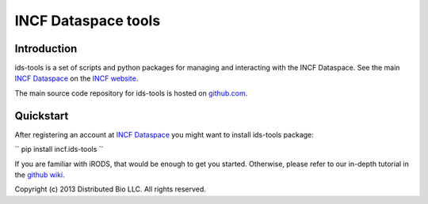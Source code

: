 ####################
INCF Dataspace tools
####################

.. stillmaintained:: https://stillmaintained.com/INCF/ids-tools.png

************
Introduction
************

ids-tools is a set of scripts and python packages for managing
and interacting with the INCF Dataspace. See the main 
`INCF Dataspace`_ on the `INCF website`_.

The main source code repository for ids-tools is hosted
on `github.com`_.


************
Quickstart
************

After registering an account at `INCF Dataspace`_ you might want to
install ids-tools package:

``
pip install incf.ids-tools
``

If you are familiar with iRODS, that would be enough to get you started.
Otherwise, please refer to our in-depth tutorial in the `github wiki`_.

.. _github.com: http://github.com/INCF/ids-tools
.. _INCF Dataspace: http://dataspace.incf.org
.. _INCF website: http://incf.org
.. _github wiki: https://github.com/INCF/ids-tools/wiki

Copyright (c) 2013 Distributed Bio LLC. All rights reserved.
